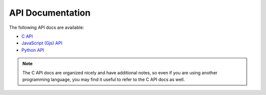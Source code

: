 =================
API Documentation
=================

The following API docs are available:

* `C API <c-api/index.html>`_
* `JavaScript (Gjs) API <gjs-api/index.html>`_
* `Python API <python-api/index.html>`_

.. note:: The C API docs are organized nicely and have additional notes, so even if you
    are using another programming language, you may find it useful to refer to the
    C API docs as well.
